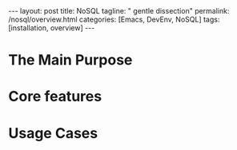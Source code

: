 #+BEGIN_EXPORT html
---
layout: post
title: NoSQL
tagline: " gentle dissection"
permalink: /nosql/overview.html
categories: [Emacs, DevEnv, NoSQL]
tags: [installation, overview]
---
#+END_EXPORT

#+STARTUP: showall
#+OPTIONS: tags:nil num:nil \n:nil @:t ::t |:t ^:{} _:{} *:t
#+TOC: headlines 2
#+PROPERTY:header-args :results output :exports both :eval no-export

* The Main Purpose

* Core features

* Usage Cases
